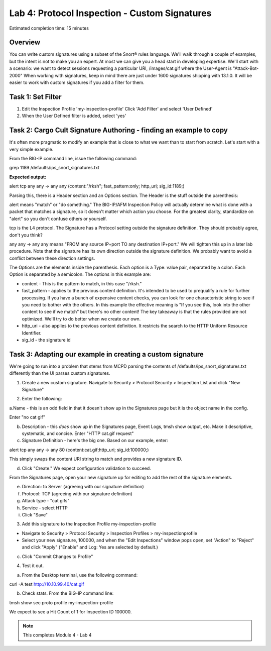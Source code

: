Lab 4: Protocol Inspection - Custom Signatures
==============================================

Estimated completion time: 15 minutes

Overview
~~~~~~~~
You can write custom signatures using a subset of the Snort® rules language. We'll walk
through a couple of examples, but the intent is not to make you an expert. At most we can give
you a head start in developing expertise.
We'll start with a scenario: we want to detect sessions requesting a particular URI,
/images/cat.gif where the User-Agent is "Attack-Bot-2000"
When working with signatures, keep in mind there are just under 1600 signatures shipping with
13.1.0. It will be easier to work with custom signatures if you add a filter for them.


Task 1: Set Filter
~~~~~~~~~~~~~~~~~~
1. Edit the Inspection Profile 'my-inspection-profile' Click 'Add Filter' and select 'User Defined' 
2. When the User Defined filter is added, select 'yes'

|image1|

Task 2: Cargo Cult Signature Authoring - finding an example to copy
~~~~~~~~~~~~~~~~~~~~~~~~~~~~~~~~~~~~~~~~~~~~~~~~~~~~~~~~~~~~~~~~~~~
It's often more pragmatic to modify an example that is close to what we want than to start from scratch. Let's start with a very simple example. 

From the BIG-IP command line, issue the following command:


grep 1189 /defaults/ips_snort_signatures.txt


**Expected output:**


alert tcp any any -> any any (content:"/rksh"; fast_pattern:only; http_uri; sig_id:1189;)


Parsing this, there is a Header section and an Options section. The Header is the stuff outside the parenthesis:


alert means "match" or "do something." The BIG-IP/AFM Inspection Policy will actually determine what is done with a packet that matches a signature, so it doesn't matter which action you choose. For the greatest clarity, standardize on "alert" so you don't confuse others or yourself.


tcp is the L4 protocol. The Signature has a Protocol setting outside the signature definition. They should probably agree, don't you think?


any any -> any any means "FROM any source IP+port TO any destination IP+port." We will tighten this up in a later lab procedure. Note that the signature has its own direction outside the signature definition. We probably want to avoid a conflict between these direction settings. 


The Options are the elements inside the parenthesis. Each option is a Type: value pair, separated by a colon. Each Option is separated by a semicolon. The options in this example are:

- content - This is the pattern to match, in this case "/rksh."
- fast_pattern - applies to the previous content definition. It's intended to be used to prequalify a rule for further processing. If you have a bunch of expensive content checks, you can look for one characteristic string to see if you need to bother with the others. In this example the effective meaning is "If you see this, look into the other content to see if we match" but there's no other content! The key takeaway is that the rules provided are not optimized. We'll try to do better when we create our own.
- http_uri - also applies to the previous content definition. It restricts the search to the HTTP Uniform Resource Identifier.
- sig_id - the signature id

Task 3: Adapting our example in creating a custom signature
~~~~~~~~~~~~~~~~~~~~~~~~~~~~~~~~~~~~~~~~~~~~~~~~~~~~~~~~~~~
We're going to run into a problem that stems from MCPD parsing the contents of /defaults/ips_snort_signatures.txt differently than the UI parses custom signatures.

1. Create a new custom signature. Navigate to Security > Protocol Security > Inspection List and click "New Signature"

|image2|

2. Enter the following:

a.Name - this is an odd field in that it doesn't show up in the
Signatures page but it is the object name in the config. 

Enter "no cat gif"


b. Description - this *does* show up in the Signatures page, Event Logs, tmsh show output, etc. Make it descriptive, systematic, and concise. Enter "HTTP cat.gif request"

c. Signature Definition - here's the big one. Based on our example, enter:

alert tcp any any -> any 80 (content:cat.gif;http_uri; sig_id:100000;)

This simply swaps the content URI string to match and provides a new signature ID. 


d. Click "Create." We expect configuration validation to succeed.

From the Signatures page, open your new signature up for editing to add the rest of the signature elements.


e. Direction: to Server (agreeing with our signature definition)


f. Protocol: TCP (agreeing with our signature definition)


g. Attack type - "cat gifs"


h. Service - select HTTP


i. Click "Save"

|image3|


3. Add this signature to the Inspection Profile my-inspection-profile


- Navigate to Security > Protocol Security > Inspection Profiles > my-inspectionprofile

- Select your new signature, 100000, and when the "Edit Inspections" window pops open, set "Action" to "Reject" and click "Apply" ("Enable" and Log: Yes are selected by default.)

|catgif3|
|catgif2|

c. Click "Commit Changes to Profile"


4. Test it out.


a. From the Desktop terminal, use the following command:

curl -A test http://10.10.99.40/cat.gif

b. Check stats. From the BIG-IP command line:

tmsh show sec proto profile my-inspection-profile


We expect to see a Hit Count of 1 for Inspection ID 100000. 

|catgif99|

.. NOTE:: This completes Module 4 - Lab 4

.. |catgif99| image:: /_static/class2/catgif99.png
.. |catgif3| image:: /_static/class2/catgif3.png
.. |catgif2| image:: /_static/class2/catgif2.png
.. |image1| image:: /_static/class2/lab4-image1.png
.. |image2| image:: /_static/class2/lab4-image2.png
.. |image3| image:: /_static/class2/catgif.png
.. |image4| image:: /_static/class2/lab4-image4.png
